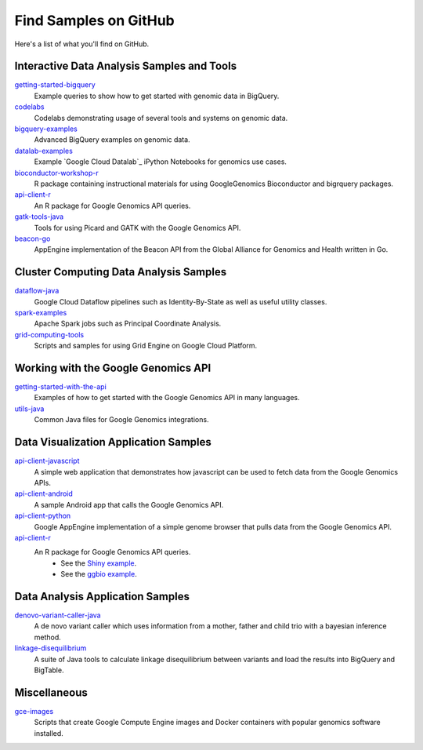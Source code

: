 Find Samples on GitHub
======================

Here's a list of what you'll find on GitHub.

Interactive Data Analysis Samples and Tools
-----------------------------------------------

`getting-started-bigquery <https://github.com/googlegenomics/getting-started-bigquery>`_
  Example queries to show how to get started with genomic data in BigQuery.

`codelabs <https://github.com/googlegenomics/codelabs>`_
  Codelabs demonstrating usage of several tools and systems on genomic data.

`bigquery-examples <https://github.com/googlegenomics/bigquery-examples>`_
  Advanced BigQuery examples on genomic data.

`datalab-examples <https://github.com/googlegenomics/datalab-examples>`_
  Example `Google Cloud Datalab`_ iPython Notebooks for genomics use cases.

`bioconductor-workshop-r <https://github.com/googlegenomics/bioconductor-workshop-r>`_
  R package containing instructional materials for using GoogleGenomics Bioconductor and bigrquery packages.

`api-client-r <https://github.com/googlegenomics/api-client-r>`_
  An R package for Google Genomics API queries.

`gatk-tools-java <https://github.com/googlegenomics/gatk-tools-java>`_
  Tools for using Picard and GATK with the Google Genomics API.

`beacon-go <https://github.com/googlegenomics/beacon-go>`_
  AppEngine implementation of the Beacon API from the Global Alliance for Genomics and Health written in Go.

Cluster Computing Data Analysis Samples
-----------------------------------------------

`dataflow-java <https://github.com/googlegenomics/dataflow-java>`_
  Google Cloud Dataflow pipelines such as Identity-By-State as well as useful utility classes.

`spark-examples <https://github.com/googlegenomics/spark-examples>`_
  Apache Spark jobs such as Principal Coordinate Analysis.

`grid-computing-tools <https://github.com/googlegenomics/grid-computing-tools>`_
  Scripts and samples for using Grid Engine on Google Cloud Platform.

Working with the Google Genomics API
-----------------------------------------------

`getting-started-with-the-api <https://github.com/googlegenomics/getting-started-with-the-api>`_
  Examples of how to get started with the Google Genomics API in many languages.

`utils-java <https://github.com/googlegenomics/utils-java>`_
  Common Java files for Google Genomics integrations.

Data Visualization Application Samples
-----------------------------------------------

`api-client-javascript <https://github.com/googlegenomics/api-client-javascript>`_
  A simple web application that demonstrates how javascript can be used to fetch data from the Google Genomics APIs.

`api-client-android <https://github.com/googlegenomics/api-client-android>`_
  A sample Android app that calls the Google Genomics API.

`api-client-python <https://github.com/googlegenomics/api-client-python>`_
  Google AppEngine implementation of a simple genome browser that pulls data from the Google Genomics API.

`api-client-r <https://github.com/googlegenomics/api-client-r>`_
  An R package for Google Genomics API queries.
   * See the `Shiny example <https://github.com/googlegenomics/api-client-r/tree/master/shiny>`_.
   * See the `ggbio example <http://bioconductor.org/packages/devel/bioc/vignettes/GoogleGenomics/inst/doc/PlottingAlignments.html>`_.

Data Analysis Application Samples
-----------------------------------------------

`denovo-variant-caller-java <https://github.com/googlegenomics/denovo-variant-caller-java>`_
  A de novo variant caller which uses information from a mother, father and child trio with a bayesian inference method.

`linkage-disequilibrium <https://github.com/googlegenomics/linkage-disequilibrium>`_
  A suite of Java tools to calculate linkage disequilibrium between variants and load the results into BigQuery and BigTable.

Miscellaneous
-----------------------------------------------

`gce-images <https://github.com/googlegenomics/gce-images>`_
  Scripts that create Google Compute Engine images and Docker containers with popular genomics software installed.
